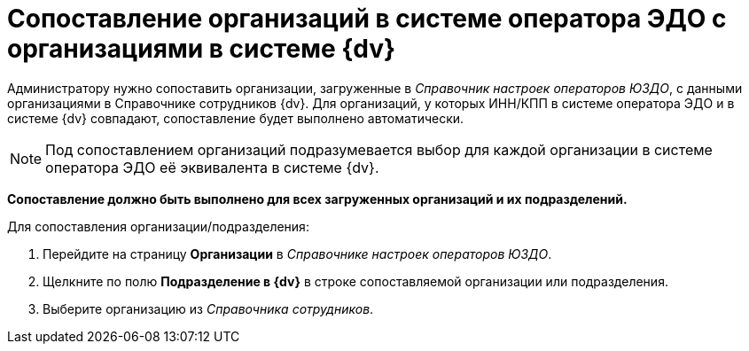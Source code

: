 = Сопоставление организаций в системе оператора ЭДО с организациями в системе {dv}

Администратору нужно сопоставить организации, загруженные в _Справочник настроек операторов ЮЗДО_, с данными организациями в Справочнике сотрудников {dv}. Для организаций, у которых ИНН/КПП в системе оператора ЭДО и в системе {dv} совпадают, сопоставление будет выполнено автоматически.

[NOTE]
====
Под сопоставлением организаций подразумевается выбор для каждой организации в системе оператора ЭДО её эквивалента в системе {dv}.
====

*Сопоставление должно быть выполнено для всех загруженных организаций и их подразделений.*

Для сопоставления организации/подразделения:

. Перейдите на страницу *Организации* в _Справочнике настроек операторов ЮЗДО_.
. Щелкните по полю *Подразделение в {dv}* в строке сопоставляемой организации или подразделения.
. Выберите организацию из _Справочника сотрудников_.
